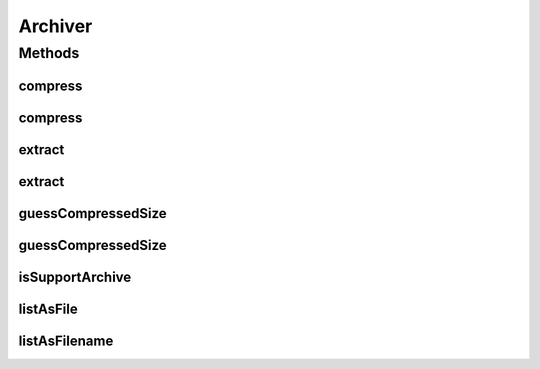 .. java:import:: hk.hku.cecid.piazza.commons.io FileSystem

.. java:import:: java.io File

.. java:import:: java.io IOException

.. java:import:: java.util List

Archiver
========

.. java:package:: hk.hku.cecid.edi.sfrm.archive
   :noindex:

.. java:type:: public interface Archiver

   An Archiver is the interface that provide the basic archive operations like:

   ..

   * Compress operations
   * Extract operations
   * List operations
   *
   *

   Creation Date: 13/11/2006

   :author: Twinsen Tsang

Methods
-------
compress
^^^^^^^^

.. java:method:: public boolean compress(File src, File dest, boolean includeItself) throws IOException
   :outertype: Archiver

   Compress the \ ``src``\  to \ ``dest``\  in the archive form. If the \ ``src``\  is a file, then the resulting archive contains only that file. If the \ ``src``\  is a directory, then the resulting archive contains all files (recursively) in the
   src. If the flag \ ``includeItself``\  is true , then the \ ``src``\  will also include in the archive as the root.

   :param src: The source of the file(s) to be archive.
   :param dest: The destination of the arhived file.
   :param includeItself: the source directory includes in the archive if it is true, vice versa.
   :throws IOException: if any kind of I/O Erros
   :return: true if the operations run successfully.

compress
^^^^^^^^

.. java:method:: public boolean compress(FileSystem src, File dest) throws IOException
   :outertype: Archiver

   Compress the \ ``src``\  to \ ``dest``\  in the archive form.

   :param src: The source of the file(s) to be archive.
   :param dest: The destination of the arhived file.
   :param includeItself: the source directory includes in the archive if it is true, vice versa.
   :throws IOException: if any kind of I/O Errors.
   :return: true if the operations run successfully.

extract
^^^^^^^

.. java:method:: public boolean extract(File archive, File dest) throws IOException
   :outertype: Archiver

   Extract the \ ``archive``\  to the \ ``dest``\  directory.

   :param archive: The archive to be extract.
   :param dest: The destination directory extract to.
   :throws IOException: Any kind of I/O Errors.
   :throws IllegalArgumentException: If the \ ``dest``\  is not a directory.
   :return: true if the operations run successfully.

extract
^^^^^^^

.. java:method:: public boolean extract(File archive, FileSystem dest) throws IOException
   :outertype: Archiver

   Extract the \ ``archive``\  to the \ ``dest``\  directory.

   :param archive: The archive to be extract.
   :param dest: The destination directory extract to.
   :throws IOException: Any kind of I/O Errors.
   :return: true if the operations run successfully.

guessCompressedSize
^^^^^^^^^^^^^^^^^^^

.. java:method:: public long guessCompressedSize(File src) throws IOException
   :outertype: Archiver

   Guess how big is the compressed file without compressing actually.

   :param src: The source of the file(s) to be archive.
   :throws NullPointerException: if the \ ``src``\  is null.
   :throws IOException: if one of the file in the folders does not exist in some reason.

guessCompressedSize
^^^^^^^^^^^^^^^^^^^

.. java:method:: public long guessCompressedSize(FileSystem src) throws IOException
   :outertype: Archiver

   Guess how big is the compressed file without compressing actually.

   :param src: The source of the file(s) to be archive.
   :throws NullPointerException: if the \ ``src``\  is null.
   :throws IOException: if one of the file in the folders does not exist in some reason.

isSupportArchive
^^^^^^^^^^^^^^^^

.. java:method:: public boolean isSupportArchive(File archive)
   :outertype: Archiver

   Check whether the \ ``archive``\  is supported by this type of archiver. The execution time of this method solely depends on how the archiver structure look like. For example, ArchiverZIP return immediately because it checks only with the extension of the archive file, without the actual content.

   :param archive: The archive to be tested.
   :return: true if the archiver support this \ ``archive``\ .

listAsFile
^^^^^^^^^^

.. java:method:: public List listAsFile(File archive) throws IOException
   :outertype: Archiver

   List the files inside the \ ``archive``\ .

   :param archive: The archive to be listed.
   :throws IOException: if any kind of I/O Errors.
   :return: A list of java.io.File object that represents each entry in the archive.

listAsFilename
^^^^^^^^^^^^^^

.. java:method:: public List listAsFilename(File archive) throws IOException
   :outertype: Archiver

   List the files inside the \ ``archive``\ .

   :param archive: The archive to be listed.
   :throws IOException: Any kind of I/O Errors.
   :return: A list of String objects that represents the filename of each entry in the archive.

